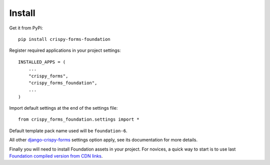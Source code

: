 .. _django-crispy-forms: https://github.com/maraujop/django-crispy-forms

.. _install-intro:

=======
Install
=======

Get it from PyPi: ::

    pip install crispy-forms-foundation


Register required applications in your project settings: ::

    INSTALLED_APPS = (
        ...
        "crispy_forms",
        "crispy_forms_foundation",
        ...
    )

Import default settings at the end of the settings file: ::

    from crispy_forms_foundation.settings import *

Default template pack name used will be ``foundation-6``.

All other `django-crispy-forms`_ settings option apply, see its documentation for
more details.

Finally you will need to install Foundation assets in your project. For novices, a
quick way to start is to use last
`Foundation compiled version from CDN links <https://get.foundation/sites/docs/installation.html#cdn-links>`_.
